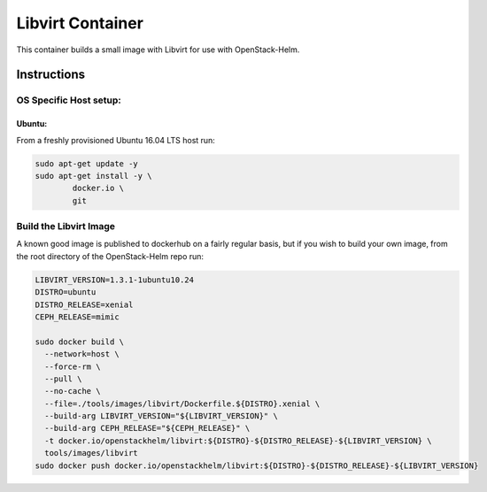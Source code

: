 Libvirt Container
=================

This container builds a small image with Libvirt for use with OpenStack-Helm.

Instructions
------------

OS Specific Host setup:
~~~~~~~~~~~~~~~~~~~~~~~

Ubuntu:
^^^^^^^

From a freshly provisioned Ubuntu 16.04 LTS host run:

.. code:: bash

    sudo apt-get update -y
    sudo apt-get install -y \
            docker.io \
            git

Build the Libvirt Image
~~~~~~~~~~~~~~~~~~~~~~~

A known good image is published to dockerhub on a fairly regular basis, but if
you wish to build your own image, from the root directory of the OpenStack-Helm
repo run:

.. code:: bash

    LIBVIRT_VERSION=1.3.1-1ubuntu10.24
    DISTRO=ubuntu
    DISTRO_RELEASE=xenial
    CEPH_RELEASE=mimic

    sudo docker build \
      --network=host \
      --force-rm \
      --pull \
      --no-cache \
      --file=./tools/images/libvirt/Dockerfile.${DISTRO}.xenial \
      --build-arg LIBVIRT_VERSION="${LIBVIRT_VERSION}" \
      --build-arg CEPH_RELEASE="${CEPH_RELEASE}" \
      -t docker.io/openstackhelm/libvirt:${DISTRO}-${DISTRO_RELEASE}-${LIBVIRT_VERSION} \
      tools/images/libvirt
    sudo docker push docker.io/openstackhelm/libvirt:${DISTRO}-${DISTRO_RELEASE}-${LIBVIRT_VERSION}

